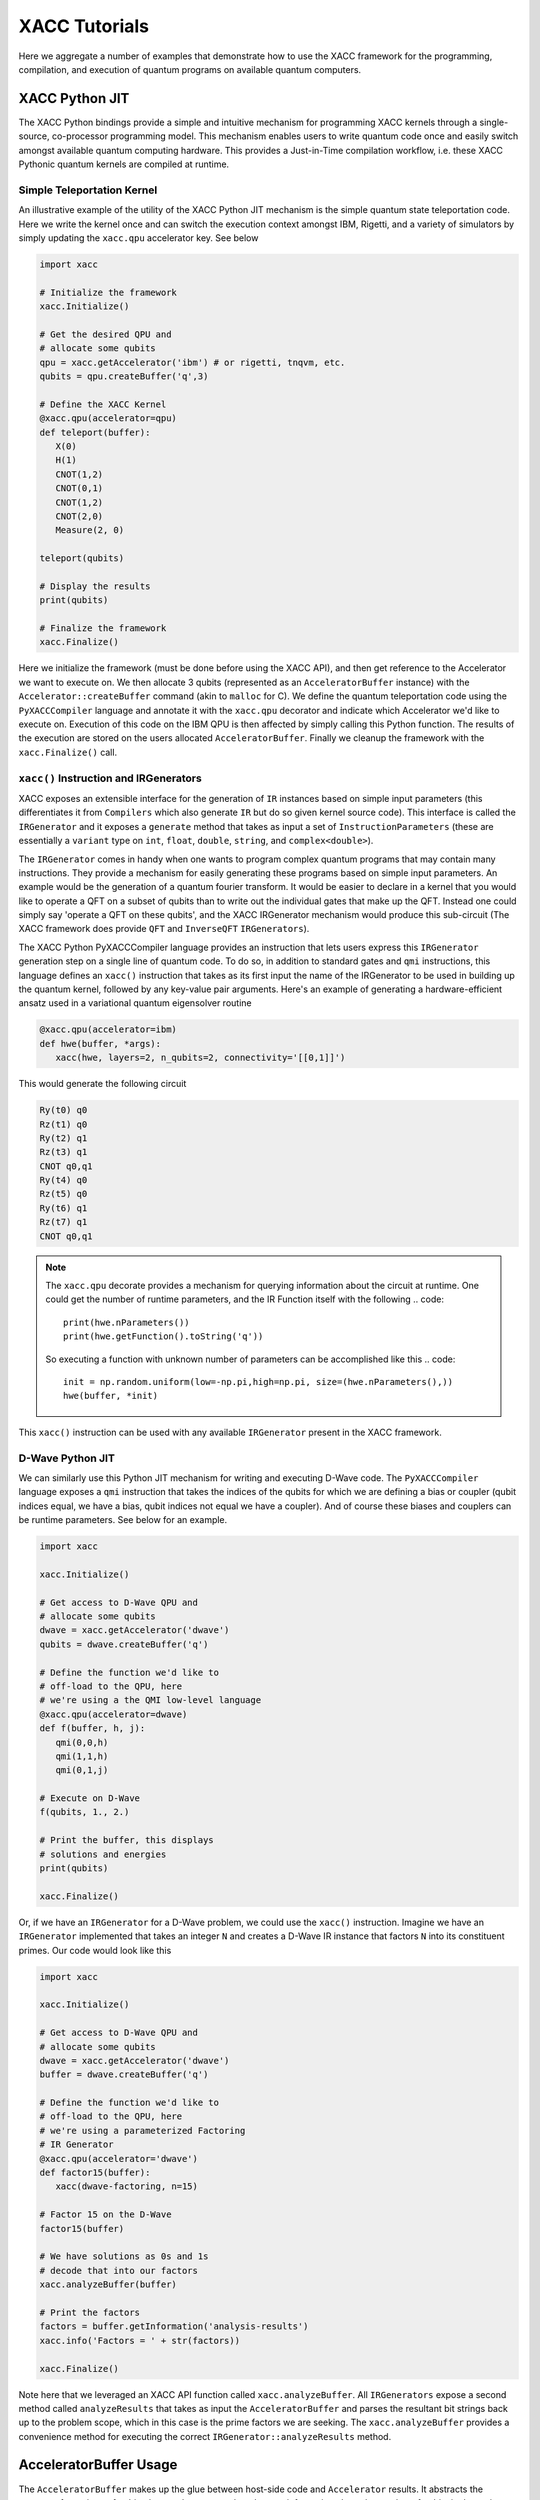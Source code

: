 XACC Tutorials
==============
Here we aggregate a number of examples that demonstrate how to use the XACC
framework for the programming, compilation, and execution of quantum programs on
available quantum computers.

XACC Python JIT
---------------
The XACC Python bindings provide a simple and intuitive mechanism for
programming XACC kernels through a single-source, co-processor programming model.
This mechanism enables users to write quantum code once and easily switch amongst
available quantum computing hardware. This provides a Just-in-Time compilation workflow,
i.e. these XACC Pythonic quantum kernels are compiled at runtime.

Simple Teleportation Kernel
+++++++++++++++++++++++++++
An illustrative example of the utility of the XACC Python JIT mechanism is the simple
quantum state teleportation code. Here we write the kernel once and can switch the
execution context amongst IBM, Rigetti, and a variety of simulators by simply updating
the ``xacc.qpu`` accelerator key. See below

.. code::

   import xacc

   # Initialize the framework
   xacc.Initialize()

   # Get the desired QPU and
   # allocate some qubits
   qpu = xacc.getAccelerator('ibm') # or rigetti, tnqvm, etc.
   qubits = qpu.createBuffer('q',3)

   # Define the XACC Kernel
   @xacc.qpu(accelerator=qpu)
   def teleport(buffer):
      X(0)
      H(1)
      CNOT(1,2)
      CNOT(0,1)
      CNOT(1,2)
      CNOT(2,0)
      Measure(2, 0)

   teleport(qubits)

   # Display the results
   print(qubits)

   # Finalize the framework
   xacc.Finalize()

Here we initialize the framework (must be done before using the XACC API), and then
get reference to the Accelerator we want to execute on. We then allocate 3 qubits
(represented as an ``AcceleratorBuffer`` instance)
with the ``Accelerator::createBuffer`` command (akin to ``malloc`` for C). We define
the quantum teleportation code using the ``PyXACCCompiler`` language and annotate it
with the ``xacc.qpu`` decorator and indicate which Accelerator we'd like to execute
on. Execution of this code on the IBM QPU is then affected by simply calling this Python
function. The results of the execution are stored on the users allocated ``AcceleratorBuffer``.
Finally we cleanup the framework with the ``xacc.Finalize()`` call.

``xacc()`` Instruction and IRGenerators
+++++++++++++++++++++++++++++++++++++++
XACC exposes an extensible interface for the generation of ``IR`` instances based
on simple input parameters (this differentiates it from ``Compilers`` which also
generate ``IR`` but do so given kernel source code). This interface is called
the ``IRGenerator`` and it exposes a ``generate`` method that takes as input
a set of ``InstructionParameters`` (these are essentially a ``variant`` type on
``int``, ``float``, ``double``, ``string``, and ``complex<double>``).

The ``IRGenerator`` comes in handy when one wants to program complex quantum programs
that may contain many instructions. They provide a mechanism for easily generating
these programs based on simple input parameters. An example would be the generation of
a quantum fourier transform. It would be easier to declare in a kernel that you would
like to operate a QFT on a subset of qubits than to write out the individual gates that
make up the QFT. Instead one could simply say 'operate a QFT on these qubits', and the
XACC IRGenerator mechanism would produce this sub-circuit (The XACC framework does
provide ``QFT`` and ``InverseQFT`` ``IRGenerators``).

The XACC Python PyXACCCompiler language provides an instruction that lets users
express this ``IRGenerator`` generation step on a single line of quantum code. To do so,
in addition to standard gates and ``qmi`` instructions, this language defines an
``xacc()`` instruction that takes as its first input the name of the IRGenerator
to be used in building up the quantum kernel, followed by any key-value pair arguments.
Here's an example of generating a hardware-efficient ansatz used in a variational
quantum eigensolver routine

.. code::

   @xacc.qpu(accelerator=ibm)
   def hwe(buffer, *args):
      xacc(hwe, layers=2, n_qubits=2, connectivity='[[0,1]]')

This would generate the following circuit

.. code::

   Ry(t0) q0
   Rz(t1) q0
   Ry(t2) q1
   Rz(t3) q1
   CNOT q0,q1
   Ry(t4) q0
   Rz(t5) q0
   Ry(t6) q1
   Rz(t7) q1
   CNOT q0,q1

.. note::

   The ``xacc.qpu`` decorate provides a mechanism for querying
   information about the circuit at runtime. One could get the
   number of runtime parameters, and the IR Function itself with the following
   .. code::

      print(hwe.nParameters())
      print(hwe.getFunction().toString('q'))

   So executing a function with unknown number of parameters can be
   accomplished like this
   .. code::

      init = np.random.uniform(low=-np.pi,high=np.pi, size=(hwe.nParameters(),))
      hwe(buffer, *init)

This ``xacc()`` instruction can be used with any available ``IRGenerator`` present
in the XACC framework.

D-Wave Python JIT
+++++++++++++++++
We can similarly use this Python JIT mechanism for writing and executing D-Wave
code. The ``PyXACCCompiler`` language exposes a ``qmi`` instruction that takes
the indices of the qubits for which we are defining a bias or coupler (qubit indices equal,
we have a bias, qubit indices not equal we have a coupler). And of course these
biases and couplers can be runtime parameters. See below for an example.

.. code::

   import xacc

   xacc.Initialize()

   # Get access to D-Wave QPU and
   # allocate some qubits
   dwave = xacc.getAccelerator('dwave')
   qubits = dwave.createBuffer('q')

   # Define the function we'd like to
   # off-load to the QPU, here
   # we're using a the QMI low-level language
   @xacc.qpu(accelerator=dwave)
   def f(buffer, h, j):
      qmi(0,0,h)
      qmi(1,1,h)
      qmi(0,1,j)

   # Execute on D-Wave
   f(qubits, 1., 2.)

   # Print the buffer, this displays
   # solutions and energies
   print(qubits)

   xacc.Finalize()

Or, if we have an ``IRGenerator`` for a D-Wave problem, we could use the ``xacc()``
instruction. Imagine we have an ``IRGenerator`` implemented that takes an integer ``N``
and creates a D-Wave IR instance that factors ``N`` into its constituent primes.
Our code would look like this

.. code::

   import xacc

   xacc.Initialize()

   # Get access to D-Wave QPU and
   # allocate some qubits
   dwave = xacc.getAccelerator('dwave')
   buffer = dwave.createBuffer('q')

   # Define the function we'd like to
   # off-load to the QPU, here
   # we're using a parameterized Factoring
   # IR Generator
   @xacc.qpu(accelerator='dwave')
   def factor15(buffer):
      xacc(dwave-factoring, n=15)

   # Factor 15 on the D-Wave
   factor15(buffer)

   # We have solutions as 0s and 1s
   # decode that into our factors
   xacc.analyzeBuffer(buffer)

   # Print the factors
   factors = buffer.getInformation('analysis-results')
   xacc.info('Factors = ' + str(factors))

   xacc.Finalize()

Note here that we leveraged an XACC API function called ``xacc.analyzeBuffer``. All
``IRGenerators`` expose a second method called ``analyzeResults`` that takes as input
the ``AcceleratorBuffer`` and parses the resultant bit strings back up to the problem
scope, which in this case is the prime factors we are seeking. The ``xacc.analyzeBuffer``
provides a convenience method for executing the correct ``IRGenerator::analyzeResults``
method.

AcceleratorBuffer Usage
-----------------------
The ``AcceleratorBuffer`` makes up the glue between host-side code and ``Accelerator``
results. It abstracts the concept of a register of qubits that can be measured, and stores
information about the number of qubits in the register and observed measurement bit strings
and counts. This information is then readily available to the creator of the ``AcceleratorBuffer``
and can be used to get higher-level problem result information.

The ``AcceleratorBuffer`` keeps track of what we call ``ExtraInfo``, which is a
``variant`` type that can be of type ``int``, ``double``, ``std::string``, ``std::vector<int>``,
``std::vector<double>``, ``std::vector<std::string>``, or ``std::map<int, std::vector<int>>``.
The ``AcceleratorBuffer`` keeps reference to a map of ``std::string`` to ``ExtraInfo`` which
enables it to keep track of problem-specific information such as ``vqe-energy``, ``vqe-angles``,
``vqe-nQPU-calls`` (for the problem-specific case of VQE). But really, this mechanism can
store any kind of string key to ExtraInfo value (a great example is storing a minor graph embedding
for a D-Wave compilation/execution as a map of ints to vector<int>).

Furthermore, the ``AcceleratorBuffer`` can have children, and each child is an ``AcceleratorBuffer``
with associated ``ExtraInfo`` information. This is great for algorithms like VQE where
one may allocate a single register of qubits to operate on at the top-level, but many
executions are actually executed for the various Pauli Hamiltonian terms.

Let's look at a simple example of using the AcceleratorBuffer and accessing its data. Imagine
we had the following code running on the Local IBM C++ Simulator

.. code::

   import xacc
   import numpy as np

   xacc.Initialize()

   qpu = xacc.getAccelerator('local-ibm')
   buffer = qpu.createBuffer('q',2)

   @xacc.qpu(accelerator=qpu)
   def foo(buffer, theta):
      X(0)
      Ry(theta, 1)
      CNOT(1, 0)
      Measure(0,0)

   # Execute the code on the QPU
   foo(buffer, -1.1415936)
   print(foo.nParameters())

   # Check into the results
   print('Buffer as Json: ', buffer)
   print('Expectation Value wrt Z: ', buffer.getExpectationValueZ())
   print('Measurement Counts: ', buffer.getMeasurementCounts())

   xacc.Finalize()

This will output the following

.. code::

   Buffer as Json:  {
    "AcceleratorBuffer": {
        "name": "q",
        "size": 2,
        "Information": {},
        "Measurements": {
            "00": 288,
            "01": 736
        }
     }
   }
   Expectation Value wrt Z:  -0.4375
   Measurement Counts:  {'00': 288, '01': 736}

Note that this ``AcceleratorBuffer`` instance has been populated with measurement
bit strings and their counts. This is a very simple example, so there is no
extra information involved in this calculation,
but we can compute the expectation value with respect to the Z operator.

For a more complex example that does include extra information, let us consider the
above D-Wave Factoring code that leverages the ``dwave-factoring`` ``IRGenerator``.
Running this code and printing the buffer produces the following

.. code::

   {
       "AcceleratorBuffer": {
           "name": "q",
           "size": 2048,
           "Information": {
               "active-vars": [
                   1944,
                   1946,
                   1947,
                   1948,
                   1949,
                   1951
               ],
               "analysis-results": [
                   3,
                   5
               ],
               "embedding": {
                   "0": [
                       1948,
                       1947
                   ],
                   "1": [
                       1949
                   ],
                   "2": [
                       1946,
                       1951
                   ],
                   "3": [
                       1944
                   ]
               },
               "energies": [
                   -999.75
               ],
               "execution-time": 0.023982,
               "ir-generator": "dwave-factoring",
               "num-occurrences": [
                   100
               ]
           },
           "Measurements": {
               "010001": 100
           }
       }
   }

Notice the execution workflow has populated the ``AcceleratorBuffer`` with multiple
extra information entries: the active-vars, embedding, energies, execution time,
ir-generator used, and measurement counts. Furthermore, invoking the ``xacc.analyzeBuffer``
function mapped the bit strings back to problem-specific results, namely 3 and 5,
and added it to the buffer under the analysis-results key.

One can query this information with the ``getInformation`` method

.. code::

   print('Embedding: ', buffer.getInformation('embedding'))
   print('Active-Vars: ', buffer.getInformation('active-vars'))
   print('Energies: ', buffer.getInformation('energies'))
   print('IRGenerator: ', buffer.getInformation('ir-generator'))

to produce

.. code::

   Embedding:  {0: [1948, 1947], 1: [1949], 2: [1946, 1951], 3: [1944]}
   Active-Vars:  [1944, 1946, 1947, 1948, 1949, 1951]
   Energies:  [-999.75]
   IRGenerator:  dwave-factoring

To see a further complex example that uses ``AcceleratorBuffer`` children, see
`XACC-VQE <apps.html#python-jit-vqe-decorator>`_.

Also note that the ``AcceleratorBuffer`` can be persisted to file and loaded
from file.

.. code::

   bufferStr = str(buffer)
   ... write to file
   ... load from file, get loadedStr
   newBuff = xacc.loadBuffer(loadedStr)

Extending XACC with Plugins
---------------------------
XACC provides a modular, service-oriented architecture. Plugins can 
be contributed to the framework providing new Compilers, Accelerators, 
Instructions, IR Transformations, IRGenerators, etc. 

XACC provides a plugin-generator that will create a new plugin project 
with all boilerplate code provided. Developers just implement the 
pertinent methods for the plugin (like the ``compile()`` method for 
new Compilers). Contributing the plugins after the pertinent methods have 
been implemented is as simple as ``make install``.

.. note::

   Note that to use the XACC plugin-generator you must have XACC installed 
   from source (you cannot use the pip install) and your XACC must be built 
   with Python support. 
   
To generate new plugins, users/developers can run the following command

.. code::

   $ python3 -m xacc generate-plugin -t compiler -n awesome

Here we use the XACC python module to generate a new ``Compiler`` plugin with the 
name ``awesome``. You should see a new ``xacc-awesome`` folder that contains ``CMakeLists.txt`` and 
``README.md`` files (the CMake file is a working build file ready for use). You should 
also see ``compiler`` and ``tests`` folders with stubbed out code ready for implementation. 

You as the developer can now implement your custom quantum kernel compilation routine and 
any unit test you would like (as a Google Test). Then, to build, test, and contribute the plugin 
to your XACC framework instance, run the following from the top-level of the ``xacc-awesome`` 
folder:

.. code::

   $ mkdir build && cd build
   $ cmake .. -DAWESOME_BUILD_TESTS=TRUE
   $ make install
   $ ctest

This will build, install, and run your tests on the Compiler plugin you have just 
created. 

The instructions for other plugins are similar. 



